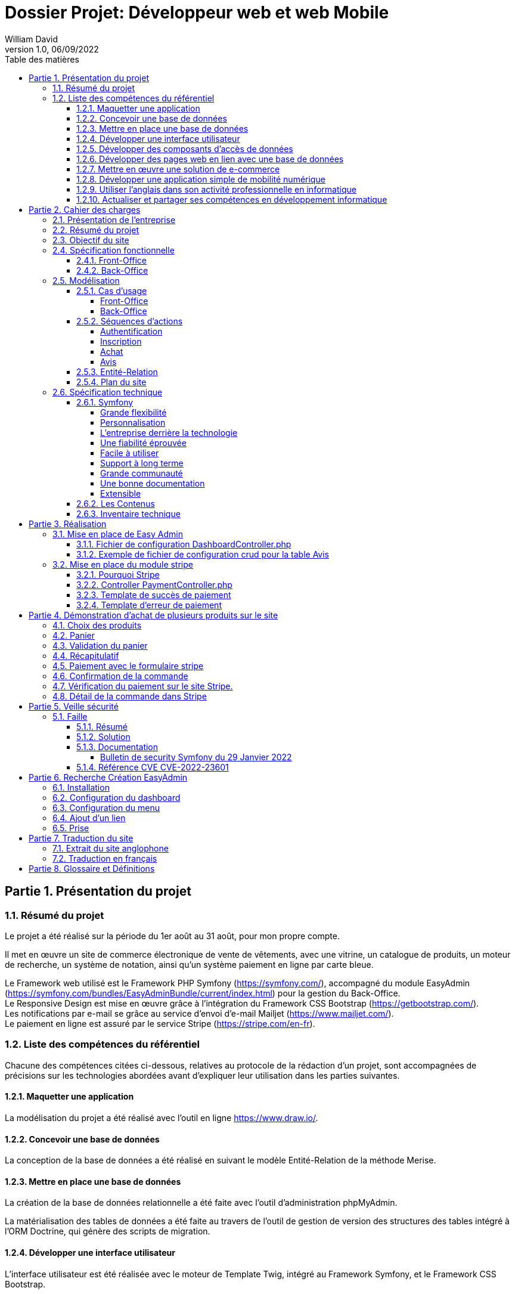 // asciidoctor-pdf -r asciidoctor-diagram --theme=dossier-projet-theme.yml --verbose '.\dossier projet - développeur web et web mobile.adoc'
:doctype: book
:chapter-signifier: Partie
:doctitle: Dossier Projet: Développeur web et web Mobile
:docdate: 06/09/2022
:docupdate: 07/09/2022
:imagesdir: images
:icons: font
:toc: auto
:toclevels: 4
:toc-title: Table des matières
:pdf-style: Dossier-Projet
:pdf-stylesdir: {docdir}
:pdf-themesdir: {docdir}/themes
:pdf-fontsdir: {docdir}/fonts
:source-highlighter: pygments
= {doctitle}
William David
v1.0, 06/09/2022

<<<
// asciidoctor-pdf -r asciidoctor-diagram --theme=Dossier-Projet-theme.yml '.\dossier projet - développeur web et web mobile.adoc'

:sectnums:
== Présentation du projet

=== Résumé du projet

Le projet a été réalisé sur la période du 1er août au 31 août, pour mon propre compte. 

Il met en œuvre un site de commerce électronique de vente de vêtements, avec une vitrine, un catalogue de produits, un moteur de recherche, un système de notation, ainsi qu'un système paiement en ligne par carte bleue. 

Le Framework web utilisé est le Framework PHP Symfony (https://symfony.com/), accompagné du module EasyAdmin (https://symfony.com/bundles/EasyAdminBundle/current/index.html) pour la gestion du Back-Office. +
Le Responsive Design est mise en œuvre grâce à l'intégration du Framework CSS Bootstrap (https://getbootstrap.com/). +
Les notifications par e-mail se grâce au service d'envoi d'e-mail Mailjet (https://www.mailjet.com/). +
Le paiement en ligne est assuré par le service Stripe (https://stripe.com/en-fr).

=== Liste des compétences du référentiel

Chacune des compétences citées ci-dessous, relatives au protocole de la rédaction d’un projet, sont accompagnées de précisions sur les technologies abordées avant d’expliquer leur utilisation dans les parties suivantes.

==== Maquetter une application

La modélisation du projet a été réalisé avec l’outil en ligne https://www.draw.io/.

==== Concevoir une base de données

La conception de la base de données a été réalisé en suivant le modèle Entité-Relation de la méthode Merise.

==== Mettre en place une base de données

La création de la base de données relationnelle a été faite avec l'outil d'administration phpMyAdmin. 

La matérialisation des tables de données a été faite au travers de l'outil de gestion de version des structures des tables intégré à l'ORM Doctrine, qui génère des scripts de migration. 

==== Développer une interface utilisateur

L’interface utilisateur est été réalisée avec le moteur de Template Twig, intégré au Framework Symfony, et le Framework CSS Bootstrap. 

==== Développer des composants d’accès de données

Les composants d'accès aux données ont été réalisés en s'appuyant sur l'ORM Doctrine, intégré au Framework Symfony. La gestion des données au niveau du Back-Office a été intégrée au module EasyAdmin du Framework Symfony. 

==== Développer des pages web en lien avec une base de données

Les pages web ont été développé dans le cadre du Framework Symfony, grâce à l'association de l'ORM Doctrine et du moteur de template Twig qui permettent de composer rapidement des pages affichant les données provenant de la base de données. 

==== Mettre en œuvre une solution de e-commerce

La mise en œuvre du projet, s'appuyant sur une base de données MySql, le Framework PHP Symfony, intégrant le moteur de template Twig, auquel a été ajouté le module de gestion EasyAdmin, forme le squelette d'une solution de e-commerce.

Le paiement en ligne a été mise en œuvre en s'appuyant sur le service Stripe.

Une base de test avec avec des articles, des descriptions, des visuels libres de droit a été créé pour pouvoir présenter la solution. 

==== Développer une application simple de mobilité numérique 

La partie Front-Office du site a été entièrement réalisée avec le Framework CSS Bootstrap. Celui-ci depuis longtemps offre les fonctionnalités nécessaire au Responsive Design. 

==== Utiliser l’anglais dans son activité professionnelle en informatique

L'utilisation de l'anglais est la norme lors de la conception de programme informatique. Les Frameworks et langages de programmation utilisés ont pour base l'anglais et l'essentiel des tutoriels et documents techniques qui ont été utilisés pour la réalisation de ce projet sont en anglais.

==== Actualiser et partager ses compétences en développement informatique

La réalisation de ce projet a été pour moi l’occasion d’approfondir ce que j’avais vu en cours et de le transposer dans un autre langage.

J'ai pu pour cela m'appuyer sur l'expérience d'un collaborateur freelance qui m'a guidé et conseiller lors de la réalisation de ce projet. +
Nous avons échangé par messagerie privée Signal, géré le projet grâce à Trello, suivi les versions et les problèmes sur Github, et effectué du Pair-Programing grâce à GitLive ou en présentiel.

== Cahier des charges

=== Présentation de l'entreprise

La société William David (immatriculation en cours) est une auto-entreprise qui fournit des services de conception et de réalisation de sites web. 

=== Résumé du projet

Ce projet met en œuvre un site de commerce électronique de vente de vêtements. Il met en place : 

* une vitrine
* un catalogue de produits
* un moteur de recherche
* un système de notation
* un système de prise de commande avec panier
* un système de paiement en ligne par carte bleue
* un système d'authentification et d'autorisation
* un système de gestion des données applicatives (clients, articles, commandes, factures, avis)
* un système de gestion des droits (utilisateurs, administrateurs)

=== Objectif du site

Le site de vente en ligne de vêtements doit permettre d'acquérir un ou plusieurs articles, de les sélectionner, de les payer, et ce, de la façon la plus fluide et sécurisée. 

Pour ce faire, un accent a été pour améliorer l'UX des différents scénarios développer pour l'utilisation de ce site web, de la mise en avant et de la recherche de produit, par catégorie jusqu'au paiement en ligne. Le service après vente est assuré par la présence d'un formulaire de contact. 

Cependant, pour des questions évidentes de sécurité, tout achat doit se faire à partir d'un compte existant, à créer le cas échéant. 

=== Spécification fonctionnelle

==== Front-Office

L'interface présentée au client doit permettre :

* de présenter le catalogue de produits
* de naviguer de façon fluide dans le catalogue
* de rechercher des produits par différents critères
* d'accéder aux meilleurs ventes du moment
* d'ajouter des produits à son panier
* de consulter son panier
* de supprimer un article de son panier
* de valider son panier après vérification des informations (articles, prix, adresse, livraison...)
* d'accéder au paiement en ligne
* de s'inscrire sur le site
* de se connecter avec un compte existant
* de gérer son compte (adresse, mot de passe, supprimer son compte...)
* de contacter le vendeur par le biais d'un formulaire

==== Back-Office

L'interface présenté à l'administrateur doit permettre : 

* de se connecter avec un compte d'administration
* de gérer les comptes utilisateur et leurs droits d'accès
* de gérer les données applicatives (clients, articles, commandes, factures, avis)
* téléverser de nouveaux documents (photos d'article, fiches technique etc...)
* de consulter les statistiques de fréquentation du site en nombre de visiteurs
* de consulter les messages envoyés par le biais du formulaire de contact

<<<

=== Modélisation

==== Cas d'usage

===== Front-Office

[plantuml, target=use-case-front, format=png, align=center]
----

left to right direction
skinparam actorStyle awesome

actor "Client" as client

package "Front-Office" {
    "Se connecter" as (sign-in)
    "Gérer son compte" as (account)
    "Modifier son mot de passe" as (password)
    "Modifier son adresse" as (address)
    "Supprimer son compte" as (delete)
    "S'inscrire sur le site" as (sign-up)
    "Consulter le catalogue" as (catalog)
    "Rechercher un article" as (research)
    "Ajouter un article au panier" as (add)
    "Retirer un article du panier" as (remove)
    "Consulter le panier" as (view)
    "Valider son panier" as (validate)
    "Contacter le vendeur" as (contact)

}

package Stripe {
     "Accéder au paiement en ligne" as (stripe)
}

client ---> (sign-in)
client ---> (sign-up)
client ---> (account)
(account) --|> (password)
(account) --|> (address)
(account) --|> (delete)
client ---> (catalog)
client ---> (research)
(catalog) --|> (add)
(research) --|> (add)
client ---> (view)
(view) --|> (remove)
(view) --|> (validate)
client ---> (contact)
(validate) --|> (stripe)

----

<<<

===== Back-Office

[plantuml, target=use-case-back, format=png, align=center]
----

left to right direction
skinparam actorStyle awesome

actor "Administrateur" as admin

package "Front-Office" {
    "Se connecter" as (sign-in)
    "Gérer les comptes utilisateur" as (user)
    "Créer un utilisateur" as (user-add)
    "Modifier un compte utilisateur" as (user-update)
    "Supprimer un compte utilisateur" as (user-delete)
    "Gérer les comptes client" as (customer)
    "Modifier un compte client" as (customer-update)
    "Supprimer un compte client" as (customer-delete)
    "Gérer les articles" as (item)
    "Créer un article" as (item-add)
    "Modifier un article" as (item-update)
    "Supprimer un article" as (item-delete)
    "Gérer les commandes" as (order)
    "Modifier une commande" as (order-update)
    "Supprimer une commande" as (order-delete)
    "Gérer les avis" as (review)
    "Modérer une avis" as (review-delete)
    "Téléverser un document" as (upload)
    "Consulter les statistiques" as (analytics)
    "Consulter les messages" as (read)
}

admin ---> (sign-in)
admin ---> (user)
(user) --|> (user-add)
(user) --|> (user-update)
(user) --|> (user-delete)
admin ---> (customer)
(customer) --|> (customer-update)
(customer) --|> (customer-delete)
admin ---> (item)
(item) --|> (item-add)
(item) --|> (item-update)
(item) --|> (item-delete)
admin ---> (order)
(order) --|> (order-update)
(order) --|> (order-delete)
admin ---> (review)
(review) --|> (review-delete)
admin ---> (upload)
admin ---> (analytics)
admin ---> (read)

----

<<<

==== Séquences d'actions

===== Authentification

[plantuml, target=authentication-sequence, format=png, align=center]
----

skinparam actorStyle awesome

actor       utilisateur
collections login
control     authentification
database    mysql
queue       log

utilisateur -> login : se connecter
login -> authentification : vérifier
authentification -> mysql : demander\nle haché\ndu mot de passe\nde l'utilisateur\net le sel
mysql -> authentification : renvoyer\nle haché\ndu mot de passe\n et le sel
authentification -> authentification : comparer\nles hachés
authentification -[#green]> login : OK - ouvrir\nune session\nHTTP
authentification -[#green]> log : OK - enregistrer\nla connexion
login -[#green]> utilisateur : OK - authentifier\nl'utilisateur
authentification -[#red]> login : FAIL - renvoyer\nune erreur\nutilisateur\nnon valide
authentification -[#red]> log : FAIL - enregistrer\nl'échec de\nconnexion
login -[#red]> utilisateur : FAIL - afficher l'échec\nd'authentification

----

<<<

===== Inscription

[plantuml, target=authentication-sequence, format=png, align=center]
----

skinparam actorStyle awesome

actor       utilisateur
collections inscription
control     authentification
database    mysql
queue       log

utilisateur -> inscription : s'inscrire
inscription -> authentification : demander\nune inscription
authentification -> authentification : saler et hacher\nle mot de passe
authentification -> mysql : enregistrer\nles identifiants
authentification -> log : enregistrer\une inscription
authentification -> inscription : valider\nl'inscription
inscription -> utilisateur : notifier\nde la réussite\nde l'inscription

----

<<<

===== Achat

[plantuml, target=order-sequence, format=png, align=center]
----

skinparam actorStyle awesome

actor       utilisateur
collections catalogue
collections article
collections panier
control     validation
database    mysql
entity      stripe
queue       livraison
queue       log

utilisateur -> catalogue : consulter
catalogue -> utilisateur : afficher\nles articles
utilisateur -> article : choisir un article
article -> panier : ajouter\nun article
panier -> mysql : enregistrer l'article dans le panier
mysql -> panier : confirmer l'enregistrement
panier -> utilisateur : notifier de la mise à jour du panier
utilisateur -> panier : valider le panier
panier -> validation : initier\nune validation
validation -> mysql : enregistrer\nla commande
validation -> stripe : initier un paiement
stripe -> validation : renvoyer\nun numéro de règlement
validation -> mysql : enregistrer\nle numéro\nde règlement
validation -> log : enregistrer l'initiation d'un règlement
validation -> utilisateur : afficher le formulaire Stripe
utilisateur -> stripe : envoyer ses informations de paiement
stripe -[#green]> validation : OK - confirmer le paiement
validation -[#green]> mysql : OK - enregistrer\nle paiement
validation -[#green]> log : OK - enregistrer le paiement
validation -[#green]> mysql : OK - enregistrer\nun préparation\nde commande
validation -[#green]> livraison : OK - mettre en livraison
validation -[#green]> utilisateur : OK - confirmer la prise en charge de la commande
stripe -[#red]> validation : FAIL - notifier de l'échec du paiement
validation -[#red]> mysql : FAIL - enregistrer\nl'échec\nle paiement
validation -[#red]> log : FAIL - enregistrer l'échec le paiement
validation -[#red]> utilisateur : FAIL - notifier de l'échec du paiement

----

===== Avis

[plantuml, target=review-sequence, format=png, align=center]
----

skinparam actorStyle awesome

actor       utilisateur
actor       administrateur
collections catalogue
collections article
collections avis
database    mysql
queue       log

utilisateur -> catalogue : consulter
catalogue -> utilisateur : afficher\nles articles
utilisateur -> article : choisir un article
article -> avis : rédiger\nun avis
avis -> mysql : enregistrer\nun avis
avis -> log : enregistrer\nune reception\nd'avis
avis -> utilisateur : notifier la prise en charge de l'avis
log -> administrateur : notifier l'administrateur de la réception d'un avis
administrateur -[#green]> mysql : OK - marquer l'avis pour publication
mysql -[#green]> avis : OK - renvoyer\nles avis \nà afficher
administrateur -[#red]> mysql : FAIL - modérer l'avis

----

<<<

==== Entité-Relation

[plantuml, target=database-map, format=png, align=center]
----

entity address {
    id
    user_id
    name
    firstname
    lastname
    company
    address
    postal
    city
    country
    phone
}


entity carrier {
    id
    name
    description
    price
}

entity category {
    id
    name
}

entity order {
    id
    user_id
    created_at
    carrier_name
    carrier_price
    delivery
    reference
    stripe_session
    state
}

entity order_details {
    id
    binded_order_id
    product
    quantity
    price
    total
}

entity product {
    id
    category_id
    name
    slug
    image
    subtitle
    description
    price
    is_in_home
}

entity user {
    id
    email
    roles
    password
    firstname
    lastname
}

entity alert {
    id
    product_id
    name
}

entity avis {
    id
    auteur
    contenu
    created_at
    product
}

address "1..1" --> "0..n" user
alert "1..1" --> "0..n" product
order "1..1" --> "0..n" user
order "1..1" --> "0..n" carrier
order_details "1..1" --> "0..n" order
avis "1..1" --> "0..n" user
avis "1..1" --> "0..n" product
category "0..n" <-- "1..1" product

----

<<<

==== Plan du site

[plantuml, target=site-map, format=png, align=center]
----

left to right direction

component [/] as home
component [/a-propos] as a_propos
component [/contact] as contact
component [/inscription] as inscription
component [/connexion] as connexion
component [/logout] as logout
component [/admin] as admin

package "Avis" {
    component [/avis] as avis
    component [/avis/detail/{id}] as avis0
    component [/avis/edit/{id}] as avis1
    component [/avis/del/{id}] as avis2

    avis --> avis0
    avis --> avis1
    avis --> avis2
}

package "Compte" {
    component [/compte] as compte
    component [/compte/mot-de-passe] as compte0
    component [/compte/commandes] as compte1
    component [/compte/commandes/{reference}] as compte2
    component [/compte/adresses] as compte3
    component [/compte/adresses/ajouter] as compte4
    component [/compte/adresses/modifier/{id}] as compte5
    component [/compte/adresses/supprimer/{id}] as compte6

    compte --> compte0
    compte --> compte1
    compte --> compte2
    compte --> compte3
    compte --> compte4
    compte --> compte5
    compte --> compte6
}

package "Articles" {
    component [/articles] as articles
    component [/articles/{id}-{slug}] as articles0

    articles --> articles0
}

package "Panier" {
    component [/mon-panier] as panier
    component [/panier/ajouter/{id}] as panier0
    component [/panier/réduire/{id}] as panier1
    component [/panier/supprimer/{id}] as panier2
    component [/panier/supprimer] as panier3

    panier --> panier0
    panier --> panier1
    panier --> panier2
    panier --> panier3
}

package "Commande" {
    component [/commande] as commande
    component [/commande/recap] as commande0
    component [/commande/checkout/{reference}] as commande1
    component [/commande/valide/{stripeSession}] as commande2
    component [/commande/echec/{stripeSession}] as commande3

    commande --> commande0
    commande --> commande1
    commande --> commande2
    commande --> commande3
}

home -u-> a_propos
home -u-> contact
home -u-> inscription
home -u-> connexion
home -u-> logout
home -u-> admin

home -d-> avis
home -d-> compte
home -d-> articles
home -d-> panier
home -d-> commande

----

<<<
=== Spécification technique

Le Framework web utilisé est le Framework PHP Symfony (https://symfony.com/), accompagné du module EasyAdmin (https://symfony.com/bundles/EasyAdminBundle/current/index.html) pour la gestion du Back-Office. +
Le Responsive Design est mise en œuvre grâce à l'intégration du Framework CSS Bootstrap (https://getbootstrap.com/). +
Les notifications par e-mail se grâce au service d'envoi d'e-mail Mailjet (https://www.mailjet.com/). +
Le paiement en ligne est assuré par le service Stripe (https://stripe.com/en-fr).

Utilisateurs :

Le visiteur anonyme est autorisé à consulter la partie vitrine du site. 
L’administrateur peut se connecter au back office afin de modifier le contenu du site.

J’ai intégré Symfony au projet, et créé les entités Doctrine responsables de la lecture et de l’écriture des données dans la base. Ceci a été réalisé grâce à l’utilitaire en ligne de commande de Symfony. 

Une fois les entités créées, il m’a suffit de générer et d’exécuter une migration afin de modifier la structure de la base de données en accord avec le modèle précédemment établi. Doctrine est un ORM (Object Relational Mapper) permettant d’effectuer la lecture et l’écriture des données dans une base de données. 

Pour cela, il repose sur son composant DBAL, permettant de faire l’interface avec la base. DBAL permet malgré tout d’utiliser des requêtes SQL traditionnelles pour interagir avec la base de données, mais propose également un système de query builder, moyen alternatif de générer des requêtes SQL offrant, entre autres, une protection contre les injections. 

Les divers Repository sont des objets fournis par Doctrine pour chaque entité, permettant de récupérer les données liées à chacune d’entre elles dans la base. Ils permettent également de définir des méthodes pour exécuter des requêtes SQL personnalisées.

==== Symfony

Pour développeur ce site, j’ai choisi Symfony est l’un des Framework PHP, pour les raisons suivantes :  

===== Grande flexibilité

Symfony est l’un des Frameworks PHP les plus riches en fonctionnalités. Les deux avantages technologiques les plus remarquables de Symfony sont les bundles et les composants.
 
Le bundle est presque la même chose qu’un plugin. Considérez-le comme un ensemble de fichiers (fichiers PHP, feuilles de style, JavaScripts, images) pour la mise en œuvre d’une fonctionnalité (par exemple, un blog, un panier d’achat, etc.). Le principal avantage des bundles est qu’ils sont découplés. Vous pouvez les reconfigurer et les réutiliser pour de nombreuses applications afin de réduire le coût global de développement.
 
Les composants sont des fonctionnalités génériques qui réduisent les tâches de routine et permettent aux développeurs de se concentrer sur des fonctionnalités métier spécifiques. Il existe 30 composants Symfony utiles qui facilitent le processus de développement. Vous pouvez utiliser les composants de manière indépendante et ajouter vos propres modules personnalisés sans que l’architecture en pâtisse. Les composants Symfony peuvent également être utilisés de manière autonome dans d’autres frameworks (par exemple, Laravel) ou dans des solutions PHP simples.
 
Les bundles et les composants permettent d’éliminer les dépendances strictes dans l’architecture. Moins vous avez de dépendances, plus il sera facile d’apporter des changements sans risquer de casser d’autres parties du système. Ainsi, vous pouvez adapter la solution à toutes les exigences et à tous les scénarios d’utilisateur pour créer une application hautement flexible. 

===== Personnalisation

Symfony offre de grandes caractéristiques et fonctionnalités de personnalisation pour les développeurs et les entreprises. 

===== L’entreprise derrière la technologie

Symfony est l’un des rares frameworks bénéficiant d’un support commercial. SensioLabs, l’entreprise-créateur et sponsor, contribue activement à sa réputation. Ils fournissent des tutoriels officiels et des certifications. Sur le site Web de l’entreprise, vous trouverez un calendrier des conférences à venir dans le monde entier. Cela montre l’ampleur et le sérieux de leurs intentions et de leurs convictions. 

===== Une fiabilité éprouvée

Symfony a prouvé sa fiabilité au fil du temps alors que de nombreux autres frameworks ont échoué. 

===== Facile à utiliser

Il existe une documentation complète et détaillée. Elle est considérée comme l’une des meilleures documentations parmi les autres frameworks PHP. Chaque composant est bien expliqué et simplifié par des exemples. De plus, il bénéficie également d’un grand soutien de la communauté. Il offre une configuration facile et un mécanisme de mise en cache pour améliorer les performances des applications. 

===== Support à long terme

Symfony est un framework stable et bien testé avec des mises à jour régulières. Les versions les plus récentes bénéficient d’un support à long terme et sont compatibles avec les versions plus récentes : jusqu’à 3 ans pour certaines versions.

===== Grande communauté

Symfony est un open-source, avec une grande communauté. Cela signifie que les experts et les amateurs de PHP du monde entier participent à l’amélioration du code pour tout le monde. Dans la communauté, les gens coopèrent les uns avec les autres. Ils créent de nouveaux composants, essaient de résoudre les problèmes apparus, ou aident les autres avec des conseils. 

===== Une bonne documentation

Une documentation incomplète ou obsolète est un problème pour de nombreuses technologies. La documentation de Symfony est considérée comme l’une des meilleures, comparée à la documentation des autres frameworks PHP. Elle est clairement écrite, bien structurée, fournie avec des exemples, et mise à jour de version en version. Vous pouvez trouver une explication de chaque composant et du processus de développement dans son ensemble. 

===== Extensible

Tout dans le framework Symfony se représente comme un bundle. Chaque bundle a une fonctionnalité unique. Vous pouvez réutiliser le bundle dans d’autres projets et le partager avec la communauté également. C’est également l’une des raisons qui le rendent populaire auprès des développeurs. La meilleure partie est que vous pouvez changer ou modifier n’importe quoi, même le noyau du système sans reconfigurer le framework complet. Vous pouvez ajouter les fonctionnalités dont vous avez besoin et étendre les caractéristiques d’une application autant que vous le souhaitez.

==== Les Contenus

Tout le contenu de ce projet (image, photos, logo, textes) sont libres de droit et d’utilisation.

==== Inventaire technique

* Framework PHP Symfony
* Gestion du Back-Office avec EasyAdmin
* Moteur de Template Twig
* Accès à la base de donnée par l'ORM Doctrine
* Base de données MySql
* Gestion de la base de données avec phpMyAdmin et Doctrine
* Serveur HTTP Apache
* Gestion du paiement avec Stripe
* Gestion d’envoi de mail avec Mailjet
* Gestion du Responsive Design avec le Framework CSS Bootstrap

== Réalisation

=== Mise en place de Easy Admin

En Utilisant le site de symfony (https://symfony.com/bundles/EasyAdminBundle/current/dashboards.html), j’ai pu comprendre le fonctionnement de EasyAdmin et l’implémenter dans mon projet.

==== Fichier de configuration DashboardController.php

[source, php]
----

<?php

namespace App\Controller\Admin;

use App\Entity\Avis;
use App\Entity\User;
use App\Entity\Order;
use App\Entity\Carrier;
use App\Entity\Headers;
use App\Entity\Product;
use App\Entity\Category;
use Symfony\Component\HttpFoundation\Response;
use Symfony\Component\Routing\Annotation\Route;
use EasyCorp\Bundle\EasyAdminBundle\Config\MenuItem;
use EasyCorp\Bundle\EasyAdminBundle\Config\Dashboard;
use EasyCorp\Bundle\EasyAdminBundle\Router\AdminUrlGenerator;
use EasyCorp\Bundle\EasyAdminBundle\Controller\AbstractDashboardController;

class DashboardController extends AbstractDashboardController
{
    /** 
     * @Route("/admin", name="admin")
     */
    public function index(): Response
    {
        // redirect to some CRUD controller
        $routeBuilder = $this->get(AdminUrlGenerator::class);

        return $this->redirect($routeBuilder->setController(OrderCrudController::class)->generateUrl());
    }

    public function configureDashboard(): Dashboard
    {
        return Dashboard::new()
            ->setTitle('Ma Boutique'); // Titre du Back Office

    }

    public function configureMenuItems(): iterable
    {
        // linkToDashboard permet de créer le home du menu
        yield MenuItem::linkToDashboard('Tableau de bord', 'fa fa-home');
        // linkToCrud permet de créer les menus en les reliant a une table
        yield MenuItem::linkToCrud('Utilisateurs', 'fas fa-user', User::class);
        yield MenuItem::linkToCrud('Catégories', 'fas fa-list', Category::class);
        yield MenuItem::linkToCrud('Produits', 'fas fa-tag', Product::class);
        yield MenuItem::linkToCrud('Transporteurs', 'fas fa-truck', Carrier::class);
        yield MenuItem::linkToCrud('Commandes', 'fas fa-shopping-cart', Order::class); 
        yield MenuItem::linkToCrud('Avis', 'fas fa-desktop', Avis::class);      
        yield MenuItem::linkToCrud('Bannières', 'fas fa-desktop', Headers::class);
        return [ // linkToRoute permet de créer un lien pour retourner au site
            yield MenuItem::linkToRoute('Retour', 'fa fa-home', 'home')
        ];
    }
}
----

Le fichier ci-dessus, est DashboardController.php, il permet de créer le menu du back office sur le côté gauche.

====	Exemple de fichier de configuration crud pour la table Avis

Les commandes utilisées pour créer les entités et les scripts de migration sont : 

[source,shell]
----

php bin/console make:entity {nom de la table}
php bin/console make:migration
php bin/console doctrine:migrations:migrate

----


[source, php]
----

<?php

namespace App\Controller\Admin;

use App\Entity\Avis;
use EasyCorp\Bundle\EasyAdminBundle\Config\Crud;
use EasyCorp\Bundle\EasyAdminBundle\Config\Actions;
use EasyCorp\Bundle\EasyAdminBundle\Field\SlugField;
use EasyCorp\Bundle\EasyAdminBundle\Field\TextField;
use EasyCorp\Bundle\EasyAdminBundle\Field\ImageField;
use EasyCorp\Bundle\EasyAdminBundle\Field\MoneyField;
use EasyCorp\Bundle\EasyAdminBundle\Field\BooleanField;
use EasyCorp\Bundle\EasyAdminBundle\Field\DateTimeField;
use EasyCorp\Bundle\EasyAdminBundle\Field\TextareaField;
use EasyCorp\Bundle\EasyAdminBundle\Field\AssociationField;
use EasyCorp\Bundle\EasyAdminBundle\Controller\AbstractCrudController;

class AvisCrudController extends AbstractCrudController
{
    public static function getEntityFqcn(): string
    {
        return Avis::class;
    }
	  
    public function configureFields(string $pageName): iterable
    {
        return [
            TextField::new('auteur','Auteur'), // Relis le champs auteur à une colonne Auteur dans le tableau            
            TextareaField::new('contenu')->hideOnIndex(),
            DateTimeField::new('created_at', 'Créée le')
        ];
    }
    
    public function configureCrud(Crud $crud): Crud
    {
        return $crud
            ->setEntityLabelInSingular('Avis')
            ->setEntityLabelInPlural('Avis')
        ;
    }

}
// --
// -- Structure de la table `avis`
// --

// CREATE TABLE `avis` (
//   `id` int(11) NOT NULL,
//   `product_id` int(11) NOT NULL,
//   `auteur` varchar(255) NOT NULL,
//   `contenu` longtext NOT NULL,
//   `created_at` datetime NOT NULL
// ) ;
----

Le fichier AvisCrudController.php permet de configurer le CRUD pour la table avis.

=== Mise en place du module stripe
==== Pourquoi Stripe

Stripe est un outil efficace de paiement en ligne qui permet de transférer de l’argent du compte bancaire de votre client vers le compte de votre entreprise, par le biais de carte de crédit.
Stripe est un module ergonomique qui s’harmonise parfaitement au style de votre site. De plus, il est facile d’utilisation par votre client. Cet atout vous permet d’augmenter la satisfaction de vos clients.
Stripe assure un niveau de sécurité élevé, vous permettant de recevoir vos paiements en toute fiabilité. C’est aussi une solution avantageuse pour vos clients, car tous les frais sont contrôlés par son site marchand, afin d’éviter tout acte malveillant.
Pour se prémunir contre les litiges avec les clients, Stripe vous offre un contrat VAD (Vente à Distance) que vous souscrivez lors de l’achat d’un abonnement Stripe.
La fiabilité et la sécurité optimale de Stripe en font la solution la plus prisée par plusieurs e-commerçants qui utilisent des CMS très populaires à l’instar de Prestashop et Shopify.

==== Controller PaymentController.php

[source, php]
----

<?php

namespace App\Controller;

use App\Entity\Order;
use App\Model\Cart;
use App\Repository\OrderRepository;
use App\Service\Mail;
use Doctrine\ORM\EntityManagerInterface;
use Stripe\Checkout\Session;
use Stripe\Stripe;
use Symfony\Bundle\FrameworkBundle\Controller\AbstractController;
use Symfony\Component\HttpFoundation\Response;
use Symfony\Component\Routing\Annotation\Route;

class PaymentController extends AbstractController
{
    /**
     * Etape de vérification avant confirmation du paiement
     */  
    /**
     * @Route("/commande/checkout/{reference}", name="checkout")
     */
    public function payment(OrderRepository $repository, $reference, EntityManagerInterface $em): Response
    {
        // Récupération des produits de la dernière commande et formattage dans un tableau pour Stripe
        $order = $repository->findOneByReference($reference);
        if (!$order) {
            throw $this->createNotFoundException('Cette commande n\'existe pas');
        }
        $products = $order->getOrderDetails()->getValues();
        $productsForStripe = [];
        foreach ($products as $item) {
            $productsForStripe[] = [
                'price_data' => [
                    'currency' => 'eur',
                    'unit_amount' => $item->getPrice(),
                    'product_data' => [
                        'name' => $item->getProduct()
                    ]
                ],
                'quantity' => $item->getQuantity()
            ];
        }
        // Ajout des frais de livraison
        $productsForStripe[] = [
            'price_data' => [
                'currency' => 'eur',
                'unit_amount' => $order->getCarrierPrice(),
                'product_data' => [
                    'name' => $order->getCarrierName()
                ]
            ],
            'quantity' => 1
        ];
// Une clé est nécessaire pour utiliser Stripe fournit dans leur site 
        Stripe::setApiKey('sk_test_51LNyQsDz6qMOcyaOBlHWM8Y6a3k7rAGO4OC2L3qxGbI9f5XhsxzUAeqgrhhKYEmsMEHAgZ3uI33kjfR96pZN0lpb00NMCO7VJA');
        header('Content-Type: application/json');

     //   $YOUR_DOMAIN = 'https://ecommerce.fr';
        $YOUR_DOMAIN = 'http://localhost:8080';
        
        // Création de la session Stripe avec les données du panier
        $checkout_session = Session::create([
            'line_items' => $productsForStripe,
            'mode' => 'payment',
            'success_url' => $YOUR_DOMAIN . '/commande/valide/{CHECKOUT_SESSION_ID}',
            'cancel_url' => $YOUR_DOMAIN . '/commande/echec/{CHECKOUT_SESSION_ID}',
        ]);
        $order->setStripeSession($checkout_session->id);
        $em->flush();
        return $this->redirect($checkout_session->url);
    }

    /**
     * Méthode appelée lorsque le paiement est validé
     */
    /**
     * @Route("/commande/valide/{stripeSession}", name="payment_success")
     */
    public function paymentSuccess(OrderRepository $repository, $stripeSession, EntityManagerInterface $em, Cart $cart) 
    {
        $order = $repository->findOneByStripeSession($stripeSession);
        if (!$order || $order->getUser() != $this->getUser()) {
            throw $this->createNotFoundException('Commande innaccessible');
        }
        if (!$order->getState()) {
            $order->setState(1);
            $em->flush();
        }

        // Envoi mail de Confirmation
        $user = $this->getUser();

        $content = "Bonjour {$user->getFirstname()} nous vous remercions de votre commande";
        (new Mail)->send(
            $user->getEmail(), 
            $user->getFirstname(), 
            "Confirmation de la commande {$order->getReference()}", 
            $content
        );

        // Suppression du panier une fois la commande validée
        $cart->remove();    
        return $this->render('payment/success.html.twig', [
            'order' => $order
        ]);
    }

    /**
     * Commande annulée (clic sur retour dans la fenêtre)
     */
    /**
     * @Route("/commande/echec/{stripeSession}", name="payment_fail")
     */
    public function paymentFail(OrderRepository $repository, $stripeSession) 
    {
        $order = $repository->findOneByStripeSession($stripeSession);
        if (!$order || $order->getUser() != $this->getUser()) {
            throw $this->createNotFoundException('Commande inaccessible');
        }

        return $this->render('payment/fail.html.twig', [
            'order' => $order
        ]);
    }
}

----

Ce Controller permet de mettre en place le module stripe et de lui fournir les données du panier, les informations produits et informations livraisons.

Il gère aussi le cas si le paiement réussi (méthode paymentSuccess) ou échoue (méthode paymentFail).

En déléguant le paiement a Stripe, la sécurité est gérée totalement par ce module qui est stable et connais son domaine.

<<<
==== Template de succès de paiement 

[source, php]
----

{% extends 'base.html.twig' %}

{% block title %}Ma commande - Ma Boutique{% endblock %}

{% block body %}
    <h2>Confirmation de votre commande</h2>
    <p>
        Bonjour {{order.user.firstname}} {{order.user.lastname}}, <br>
        Nous vous remercions de votre commande n° <b>{{order.reference}}</b>.<br>
        Une confirmation vient de vous être envoyé par mail. <br>
    </p>
    <hr>
    <p>
        Votre commande sera livrée par {{order.carrierName}} à l'adresse suivante: <br>
        {{order.delivery|raw}}
    </p>
    <hr>
    <p>
        Pour suive votre commande, rendez-vous dans votre <a href="{{ path('account_orders') }}">compte</a>.
    </p>
{% endblock %}
----
==== Template d’erreur de paiement	

[source, php]
----
{% extends 'base.html.twig' %}

{% block title %}Ma commande - Ma Boutique{% endblock %}

{% block body %}
    <h2>Annulation de votre commande</h2>
    <p>
        Bonjour {{order.user.firstname}} {{order.user.lastname}}, <br>
        Votre paiement pour la commande n° <b>{{order.reference}}</b> n'a pas abouti.<br>
    </p>
    <hr>
    <a class="btn btn-outline-success" href="{{ path('order') }}">Réessayer</a>
{% endblock %}

----
== Démonstration d’achat de plusieurs produits sur le site

=== Choix des produits

Cette page affiche les produits et permet de filtrer les produits par catégorie.

image:1_choix_produit.png[align=center]

Nous avons sélection quelques produits pour la démonstration. 

=== Panier

Cette page, le panier, affiche les produits choisis afin d’être achetés.

image:2_panier.png[align=center]

=== Validation du panier

Cette page affiche le montant de la commande, et permet d’indiquer l’adresse de livraison et le choix du transporteur, ce qui rajoute un coût de livraison.

image:3_validation.png[align=center]

=== Récapitulatif

Cette page est un récapitulatif du montant de la commande et des frais de livraisons.
Pour cette commande nous avons un montant de 541,90 Euro que nous devons retrouvez dans le site Stripe, rubrique paiements.

image:4_recapitulatif.png[align=center]

=== Paiement avec le formulaire stripe

Cette page est fournie par Stripe, et on voit afficher la désignation des produits et les prix et le montant total, ce qui doit, après validation sur le bouton payer, être afficher dans le site Stripe rubrique paiement.

image:5_paiement_avec_module_stripe.png[align=center]

=== Confirmation de la commande

Cette page s’affiche lorsque le paiement s’est bien effectué, nous irons vérifier sur le site de Stripe que les informations correspondent.

image:6_confirmation_commande.png[align=center]

=== Vérification du paiement sur le site Stripe.

Notre vérification montre bien que la ligne de notre commande est d’un montant de 541.90 Euro.
Pour voir les détails, il faut cliquer sur la ligne ce qui affiche le détail de la commande. 

image:7_verification_paiement_dans_stripe.png[align=center]

=== Détail de la commande dans Stripe

Dans le détail de la commande, nous avons les informations comme le montant, la date de paiement, le nom et le mail du client, et les informations sur les articles achetés. 

image:8_verification_detail_paiement_dans_stripe.png[align=center]

== Veille sécurité
=== Faille 
==== Résumé

Une vulnérabilité a été découverte dans Symfony. Elle permet à un attaquant de provoquer une injection de requêtes illégitimes par rebond (CSRF).
Le composant de formulaire Symfony fournit un mécanisme de protection CSRF en utilisant un jeton aléatoire injecté dans le formulaire et en utilisant la session pour stocker et contrôler le jeton soumis par l'utilisateur.
Lors de l'utilisation du FrameworkBundle, cette protection peut être activée ou désactivée avec la configuration. Si la configuration n'est pas précisée, par défaut, le mécanisme est activé tant que la session est activée.
Dans un changement récent dans la façon dont la configuration est chargée, le comportement par défaut a été abandonné et, par conséquent, la protection CSRF n'est pas activée sous forme lorsqu'elle n'est pas explicitement activée, ce qui rend l'application sensible aux attaques CSRF.

==== Solution

Symfony a restauré la configuration par défaut pour activer la protection CSRF par défaut.
(https://github.com/symfony/symfony/commit/f0ffb775febdf07e57117aabadac96fa37857f50)

==== Documentation

===== Bulletin de security Symfony du 29 Janvier 2022
https://github.com/symfony/symfony/security/advisories/GHSA-vvmr-8829-6whx

==== Référence CVE CVE-2022-23601
http://cve.mitre.org/cgi-bin/cvename.cgi?name=CVE-2022-23601

== Recherche Création EasyAdmin

Pour ce projet, j’ai du comprendre et faire des recherches sur la mise en place du module EasyAdmin

=== Installation

Pour installer EasyAdmin, il faut lancer la ligne de commande :
php bin/console make:admin:dashboard

=== Configuration du dashboard

Dans mon projet j’ai appelé ce fichier DashboardController.php
Ci-dessous, c’est un exemple pour comprendre comment on doit configurer le dashboard : 

[source,php]
----
<?php

namespace App\Controller\Admin;

use EasyCorp\Bundle\EasyAdminBundle\Config\Dashboard;
use EasyCorp\Bundle\EasyAdminBundle\Controller\AbstractDashboardController;

class DashboardController extends AbstractDashboardController
{
    // ...

    public function configureDashboard(): Dashboard
    {
        return Dashboard::new()
            // the name visible to end users
            ->setTitle('ACME Corp.')
            // you can include HTML contents too (e.g. to link to an image)
            ->setTitle('<img src="..."> ACME <span class="text-small">Corp.</span>')

            // by default EasyAdmin displays a black square as its default favicon;
            // use this method to display a custom favicon: the given path is passed
            // "as is" to the Twig asset() function:
            // <link rel="shortcut icon" href="{{ asset('...') }}">
            ->setFaviconPath('favicon.svg')

            // the domain used by default is 'messages'
            ->setTranslationDomain('my-custom-domain')

            // there's no need to define the "text direction" explicitly because
            // its default value is inferred dynamically from the user locale
            ->setTextDirection('ltr')

            // set this option if you prefer the page content to span the entire
            // browser width, instead of the default design which sets a max width
            ->renderContentMaximized()

            // set this option if you prefer the sidebar (which contains the main menu)
            // to be displayed as a narrow column instead of the default expanded design
            ->renderSidebarMinimized()

            // by default, users can select between a "light" and "dark" mode for the
            // backend interface. Call this method if you prefer to disable the "dark"
            // mode for any reason (e.g. if your interface customizations are not ready for it)
            ->disableDarkMode()

            // by default, all backend URLs are generated as absolute URLs. If you
            // need to generate relative URLs instead, call this method
            ->generateRelativeUrls()
        ;	
    }
}
----

=== Configuration du menu

Dans le fichier DashboardController.php, pour configurer le menu, il faut rajouter la fonction configureMenuItems() : 


[source,php]
----
<?php
// ...

public function configureMenuItems(): iterable
{
    return [
        MenuItem::linkToDashboard('Dashboard', 'fa fa-home'),

        MenuItem::section('Blog'),
        MenuItem::linkToCrud('Categories', 'fa fa-tags', Category::class),
        MenuItem::linkToCrud('Blog Posts', 'fa fa-file-text', BlogPost::class),

        MenuItem::section('Users'),
        MenuItem::linkToCrud('Comments', 'fa fa-comment', Comment::class),
        MenuItem::linkToCrud('Users', 'fa fa-user', User::class),
    ];
}
----

=== Ajout d’un lien 

Pour accéder au site du back office j’ai dû trouver quel code utiliser dans la fonction configureMenuItems(). 

Cette méthode est :
[source,php]
----
<?php


        return [ // linkToRoute permet de créer un lien pour retourner au site
            yield MenuItem::linkToRoute('Retour', 'fa fa-home', 'home')
        ];
----

=== Prise

<<<

== Traduction du site 

=== Extrait du site anglophone

[quote,EasyAdmin documentation]
----
Dashboards are the entry point of backends and they link to one or more resources. Dashboards also display a main menu to navigate the resources and the information of the logged in user.

Imagine that you have a simple application with three Doctrine entities: users, blog posts and categories. Your own employees can create and edit any of them but external collaborators can only create blog posts. (789 signes)

You can implement this in EasyAdmin as follows: +
. Create three CRUD controllers (e.g. UserCrudController, BlogPostCrudController and CategoryCrudController); +
. Create a dashboard for your employees (e.g. DashboardController) and link to the three resources; +
. Create a dashboard for your external collaborators (e.g. ExternalDashboardController) and link only to the BlogPostCrudController resource.

Technically, dashboards are regular Symfony controllers so you can do anything you usually do in a controller, such as injecting services and using shortcuts like $this->render() or $this->isGranted().

Dashboard controller classes must implement the EasyCorp\Bundle\EasyAdminBundle\Contracts\Controller\DashboardControllerInterface, which ensures that certain methods are defined in the dashboard. Instead of implementing the interface, you can also extend from the AbstractDashboardController class. Run the following command to quickly generate a dashboard controller:

$ php bin/console make:admin:dashboard

If you now visit the /admin URL of your application, you'll see the default EasyAdmin Welcome Page:
----

<<<

=== Traduction en français

[quote]
----

Les tableaux de bord sont le point d'entrée des backends et ils sont liés à une ou plusieurs ressources. Les tableaux de bord affichent également un menu principal pour naviguer dans les ressources et les informations de l'utilisateur connecté.

Imaginez que vous ayez une application simple avec trois entités Doctrine : utilisateurs, articles de blog et catégories. Vos propres employés peuvent créer et modifier n'importe lequel d'entre eux, mais les collaborateurs externes ne peuvent créer que des articles de blog.

Vous pouvez l'implémenter dans EasyAdmin comme suit : +
. Créez trois contrôleurs CRUD (par exemple, UserCrudController, BlogPostCrudController et CategoryCrudController) ; +
. Créez un tableau de bord pour vos employés (par exemple DashboardController) et un lien vers les trois ressources ; +
. Créez un tableau de bord pour vos collaborateurs externes (par exemple, ExternalDashboardController) et créez un lien uniquement vers la ressource BlogPostCrudController.

Techniquement, les tableaux de bord sont des contrôleurs Symfony standard, vous pouvez donc faire tout ce que vous faites habituellement dans un contrôleur, comme injecter des services et utiliser des raccourcis comme $this->render() ou $this->isGranted().

Les classes de contrôleur de tableau de bord doivent implémenter EasyCorp\Bundle\EasyAdminBundle\Contracts\Controller\DashboardControllerInterface, qui garantit que certaines méthodes sont définies dans le tableau de bord. Au lieu d'implémenter l'interface, vous pouvez également étendre la classe AbstractDashboardController. Exécutez la commande suivante pour générer rapidement un contrôleur de tableau de bord :

$ php bin/console make:admin:dashboard

Si vous visitez maintenant l'URL /admin de votre application, vous verrez la page d'accueil EasyAdmin par défaut :
---- 


<<<

== Glossaire et Définitions
Back-Office:: Interfaces d'un service présenté aux utilisateurs finaux.
CSS:: Cascading Style Sheets. Langage informatique de mise en forme de contenu HTML.
Framework:: Ensemble de bibliothèques définissant un cadre de développement de logiciel.
Front-Office:: Interfaces d'un service servant à l'administration de celui-ci.
HTML:: Hypertext Markup Langage. Langage informatique à base de balises définissant la structure et le contenu d'une page web.
IDE:: Integrated Development Environment. Interface de développement comprenant la coloration syntaxique, la détection d'erreur ou encore la mise en forme du code. 
IHM:: Interface Homme Machine. L’ensemble des interfaces utilisées par un utilisateur humain pour communiquer avec la machine.
ORM:: Object Relational Mapping. Bibliothèque logiciel d'accès à une base de données qui transforme les lignes de données en objet utilisable par le langage de programmation. 
Responsive Design:: Ensemble de techniques permettant aux pages web de s'adapter à la taille des écrans sur lesquels elles s'affichent. 
SGBDR:: System de Gestion de Base de Données Relationnelles.
SQL:: Structured Query Language. Langage pour interroger les bases de données.
URL:: Uniform Resource Locator. Adresse d’un site ou d’une page hypertexte sur internet
UX:: User eXpérience. Expérience Utilisateur vécue dans la globalité de l’interaction avec le service, prenant en compte l'ergonomie, l'utilisabilité, l'impact émotionnel ressenti.
Wireframe:: représentation sous forme de ligne du squelette d'une page web 
Workflow:: processus d’automatisation des tâches d’une application
